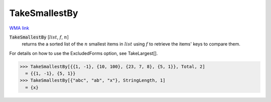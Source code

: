 TakeSmallestBy
==============

`WMA link <https://reference.wolfram.com/language/ref/TakeSmallestBy.html>`_


:code:`TakeSmallestBy` [:math:`list`, :math:`f`, :math:`n`]
    returns the a sorted list of the :math:`n` smallest items in :math:`list`
    using :math:`f` to retrieve the items' keys to compare them.





For details on how to use the ExcludedForms option, see TakeLargest[].

>>> TakeSmallestBy[{{1, -1}, {10, 100}, {23, 7, 8}, {5, 1}}, Total, 2]
  = {{1, -1}, {5, 1}}
>>> TakeSmallestBy[{"abc", "ab", "x"}, StringLength, 1]
  = {x}
